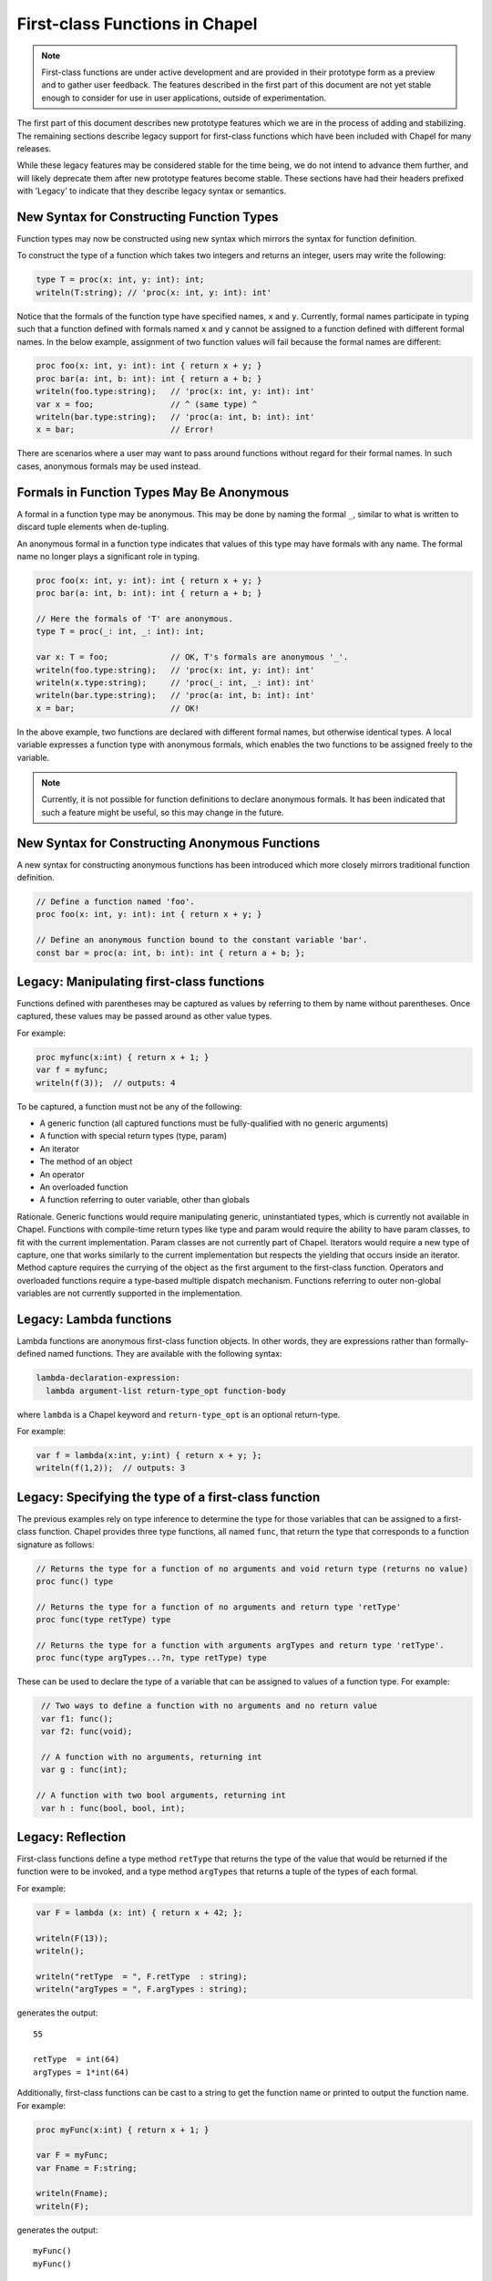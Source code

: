 .. _readme-firstClassFns:

===============================
First-class Functions in Chapel
===============================

.. note::

  First-class functions are under active development and are provided
  in their prototype form as a preview and to gather user feedback.
  The features described in the first part of this document are not
  yet stable enough to consider for use in user applications, outside
  of experimentation.

The first part of this document describes new prototype features which
we are in the process of adding and stabilizing. The remaining sections
describe legacy support for first-class functions which have been
included with Chapel for many releases.

While these legacy features may be considered stable for the time
being, we do not intend to advance them further, and will likely
deprecate them after new prototype features become stable. These
sections have had their headers prefixed with 'Legacy' to indicate
that they describe legacy syntax or semantics.

New Syntax for Constructing Function Types
------------------------------------------

Function types may now be constructed using new syntax which mirrors
the syntax for function definition.

To construct the type of a function which takes two integers and
returns an integer, users may write the following:

.. code-block:: chapel

  type T = proc(x: int, y: int): int;
  writeln(T:string); // 'proc(x: int, y: int): int'

Notice that the formals of the function type have specified names,
``x`` and ``y``. Currently, formal names participate in typing such
that a function defined with formals named ``x`` and ``y`` cannot be
assigned to a function defined with different formal names. In the
below example, assignment of two function values will fail because
the formal names are different:

.. code-block:: chapel

  proc foo(x: int, y: int): int { return x + y; }
  proc bar(a: int, b: int): int { return a + b; }
  writeln(foo.type:string);   // 'proc(x: int, y: int): int'
  var x = foo;                // ^ (same type) ^
  writeln(bar.type:string);   // 'proc(a: int, b: int): int'
  x = bar;                    // Error!

There are scenarios where a user may want to pass around functions
without regard for their formal names. In such cases, anonymous
formals may be used instead.

Formals in Function Types May Be Anonymous
------------------------------------------

A formal in a function type may be anonymous. This may be done by
naming the formal ``_``, similar to what is written to discard
tuple elements when de-tupling.

An anonymous formal in a function type indicates that values of this
type may have formals with any name. The formal name no longer plays
a significant role in typing.

.. code-block:: chapel

  proc foo(x: int, y: int): int { return x + y; }
  proc bar(a: int, b: int): int { return a + b; }

  // Here the formals of 'T' are anonymous.
  type T = proc(_: int, _: int): int;

  var x: T = foo;             // OK, T's formals are anonymous '_'.
  writeln(foo.type:string);   // 'proc(x: int, y: int): int'
  writeln(x.type:string);     // 'proc(_: int, _: int): int'
  writeln(bar.type:string);   // 'proc(a: int, b: int): int'
  x = bar;                    // OK!

In the above example, two functions are declared with different formal
names, but otherwise identical types. A local variable expresses a
function type with anonymous formals, which enables the two functions
to be assigned freely to the variable.

.. note::

  Currently, it is not possible for function definitions to declare
  anonymous formals. It has been indicated that such a feature might
  be useful, so this may change in the future.

New Syntax for Constructing Anonymous Functions
-----------------------------------------------

A new syntax for constructing anonymous functions has been introduced
which more closely mirrors traditional function definition.

.. code-block:: chapel

  // Define a function named 'foo'.
  proc foo(x: int, y: int): int { return x + y; }

  // Define an anonymous function bound to the constant variable 'bar'.
  const bar = proc(a: int, b: int): int { return a + b; };

Legacy: Manipulating first-class functions
------------------------------------------

Functions defined with parentheses may be captured as values by
referring to them by name without parentheses.  Once captured, these
values may be passed around as other value types.

For example:

.. code-block:: chapel

  proc myfunc(x:int) { return x + 1; }
  var f = myfunc;
  writeln(f(3));  // outputs: 4

To be captured, a function must not be any of the following:

- A generic function (all captured functions must be fully-qualified
  with no generic arguments)

- A function with special return types (type, param)

- An iterator

- The method of an object

- An operator

- An overloaded function

- A function referring to outer variable, other than globals

Rationale. Generic functions would require manipulating generic,
uninstantiated types, which is currently not available in Chapel.
Functions with compile-time return types like type and param would
require the ability to have param classes, to fit with the current
implementation. Param classes are not currently part of Chapel.
Iterators would require a new type of capture, one that works
similarly to the current implementation but respects the yielding that
occurs inside an iterator. Method capture requires the currying of
the object as the first argument to the first-class function.
Operators and overloaded functions require a type-based multiple
dispatch mechanism. Functions referring to outer non-global variables
are not currently supported in the implementation.


.. _readme-lambdaFns:

Legacy: Lambda functions
------------------------

Lambda functions are anonymous first-class function objects. In other
words, they are expressions rather than formally-defined named
functions. They are available with the following syntax:

.. code-block:: none

  lambda-declaration-expression:
    lambda argument-list return-type_opt function-body

where ``lambda`` is a Chapel keyword and ``return-type_opt`` is an optional
return-type.

For example:

.. code-block:: chapel

  var f = lambda(x:int, y:int) { return x + y; };
  writeln(f(1,2));  // outputs: 3


Legacy: Specifying the type of a first-class function
-----------------------------------------------------

The previous examples rely on type inference to determine the type
for those variables that can be assigned to a first-class function.
Chapel provides three type functions, all named ``func``, that return the
type that corresponds to a function signature as follows:

.. code-block:: chapel

  // Returns the type for a function of no arguments and void return type (returns no value)
  proc func() type

  // Returns the type for a function of no arguments and return type 'retType'
  proc func(type retType) type

  // Returns the type for a function with arguments argTypes and return type 'retType'.
  proc func(type argTypes...?n, type retType) type

These can be used to declare the type of a variable that can be
assigned to values of a function type.  For example:

.. code-block:: chapel

  // Two ways to define a function with no arguments and no return value
  var f1: func();
  var f2: func(void);

  // A function with no arguments, returning int
  var g : func(int);

 // A function with two bool arguments, returning int
  var h : func(bool, bool, int);

Legacy: Reflection
------------------

First-class functions define a type method ``retType`` that returns the type
of the value that would be returned if the function were to be invoked, and
a type method ``argTypes`` that returns a tuple of the types of each formal.

For example:

.. code-block:: chapel

  var F = lambda (x: int) { return x + 42; };

  writeln(F(13));
  writeln();

  writeln("retType  = ", F.retType  : string);
  writeln("argTypes = ", F.argTypes : string);

generates the output::

  55

  retType  = int(64)
  argTypes = 1*int(64)

Additionally, first-class functions can be cast to a string to get the
function name or printed to output the function name. For example:

.. code-block:: chapel

  proc myFunc(x:int) { return x + 1; }

  var F = myFunc;
  var Fname = F:string;

  writeln(Fname);
  writeln(F);

generates the output::

    myFunc()
    myFunc()


Future Directions
-----------------

New features for first-class functions are under active development as
of release 1.29. If you have specific feature requests or suggestions,
please let us know on the `Chapel GitHub issues page`_ or community
forums.

.. _Chapel GitHub issues page: https://github.com/chapel-lang/chapel/issues

